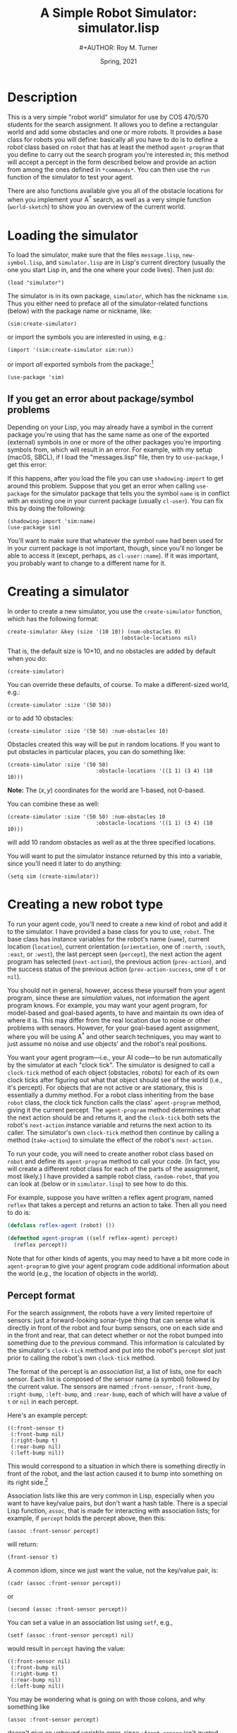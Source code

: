 # ################################################
#+STARTUP: hidestars
#+STARTUP: showall
#+OPTIONS: toc:t num:t H:3
#+LATEX_CLASS: tufte-handout
#+LATEX_CLASS_OPTIONS: [11pt]
#+LATEX_HEADER: \usepackage{tufte-textbook}
# Define subtitle after, since the new \subtitle macro is in the textbook.sty file:
#+LATEX_HEADER: \subtitle{(new-symbol.lisp)}
# +LATEX_HEADER: \makeindex
# +LATEX_HEADER: \asPublished
# +LATEXT_HEADER: \hideSources
#+LATEX_HEADER: \usepackage{enumitem}
#+LATEX_HEADER: \setenumerate{itemsep=-3pt,topsep=0pt}
#+MACRO: marginnote @@latex:\marginnote[$2]{$1}@@@@html:<span class="marginnote">$1</span>@@
#+LATEX_HEADER: \setitemize{itemsep=-3pt,topsep=0pt}
#+MACRO: source @@latex:\source{$1}@@
#+MACRO: latex @@latex:\LaTeX{}@@@@html:<span class="latex">L<sup>A</sup>T<sub>E</sub>&Chi;</span>@@
#+HTML_HEAD: <link rel="stylesheet" href="my-tufte.css"/>
#+TITLE: A Simple Robot Simulator: simulator.lisp
#+AUTHOR:#+AUTHOR: Roy M. Turner
#+DATE: Spring, 2021
#+LATEX_CLASS_OPTIONS: [11pt]
# Fix the margins -- following from Clark Donley (clarkdonley.com)
#+LATEX_HEADER: \usepackage[margin=1in]{geometry}
#+LATEX_HEADER: \usepackage[draft]{changes}
# This line makes lists work better:
# It eliminates whitespace before/within a list and pushes it tt the left margin
# +LATEX_HEADER: \usepackage{enumitem}
# #################################################

@@latex:\titlepage
\maketitle@@

* Description

This is a very simple "robot world"  simulator for use by COS 470/570  students for the search assignment. It allows you to define a rectangular world and add some obstacles and one or more robots.  It provides a base class for robots you will define: basically all you have to do is to define a robot class based on =robot= that has at least the method =agent-program= that you define to carry out the search program you're interested in; this method will accept a percept in the form described below and provide an action from among the ones defined in =*commands*=.  You can then use the =run= function of the simulator to test your agent.  

There are also functions available give you all of the obstacle locations for when you implement your A^* search, as well as a very simple function (=world-sketch=) to show you an overview of the current world.

* Loading the simulator

To load the simulator, make sure that the files =message.lisp=, =new-symbol.lisp=, and =simulator.lisp= are in Lisp's current directory (usually the one you start Lisp in, and the one where your code lives).  Then just do:
: (load "simulator")

The simulator is in its own package, =simulator=, which has the nickname =sim=.  Thus you either need to preface all of the simulator-related functions (below) with the package name or nickname, like:
: (sim:create-simulator)
@@latex:\noindent@@ or import the symbols you are interested in using, e.g.:
: (import '(sim:create-simulator sim:run))
@@latex:\noindent@@ or import /all/ exported symbols from the package:[fn:1]
: (use-package 'sim)

** If you get an error about package/symbol problems

Depending on your Lisp, you may already have a symbol in the current package you're using that has the same name as one of the exported (external) symbols in one or more of the other packages you're
importing symbols from, which will result in an error.  For example, with my setup (macOS, SBCL), if I load the "messages.lisp" file, then try to =use-package=, I get this error:

#+begin_center
#+ATTR_LATEX: :width 0.7\textwidth
#+ATTR_HTML: :width 600
[[./Figs/package-error.png]]
#+end_center

If this happens, after you load the file you can use =shadowing-import= to get around this problem.  Suppose that you get an error when calling =use-package= for the simulator package that tells you the symbol =name= is in conflict with an existing one in your current package (usually =cl-user=).  You can fix this by doing the following:
: (shadowing-import 'sim:name)
: (use-package sim)

You'll want to make sure that whatever the symbol =name= had been used for in your current package is not important, though, since you'll no longer be able to access it (except, perhaps, as =cl-user::name=).  If it was important, you probably want to change to a different name for it.

* Creating a simulator

In order to create a new simulator, you use the =create-simulator= function, which has the following format:
: create-simulator &key (size '(10 10)) (num-obstacles 0) 
:                                     (obstacle-locations nil)
@@latex:\noindent@@ That is, the default size is 10\times10, and no obstacles are added by default when you do:
: (create-simulator)
@@latex:\noindent@@ You can override these defaults, of course.  To make a different-sized world, e.g.:
: (create-simulator :size '(50 50))
@@latex:\noindent@@ or to add 10 obstacles:
: (create-simulator :size '(50 50) :num-obstacles 10)

Obstacles created this way will be put in random locations.  If you want to put obstacles in particular places, you can do something like:
: (create-simulator :size '(50 50) 
:                             :obstacle-locations '((1 1) (3 4) (10 10)))
@@latex:\noindent@@ *Note:* The $(x,y)$ coordinates for the world are 1-based, not 0-based.

You can combine these as well:
: (create-simulator :size '(50 50) :num-obstacles 10 
:                             :obstacle-locations '((1 1) (3 4) (10 10)))
@@latex:\noindent@@ will add 10 random obstacles as well as at the three specified locations.

You will want to put the simulator instance returned by this into a variable, since you'll need it later to do anything:
: (setq sim (create-simulator))

* Creating a new robot type

To run your agent code, you'll need to create a new kind of robot and add it to the simulator.  I have provided a base class for you to use, =robot=.  The base class has instance variables for the robot's name (=name=), current location (=location=), current orientation (=orientation=, one of =:north=, =:south=, =:east=, or =:west=), the last percept seen (=percept=), the next action the agent program has selected (=next-action=), the previous action (=prev-action=), and the success status of the previous action (=prev-action-success=, one of =t= or =nil=).

You should not in general, however, access these yourself from your agent program, since these are /simulation/ values, not information the agent program knows.  For example, you may want your agent program, for model-based and goal-based agents,  to have and maintain  its own idea of where it is.  This may differ from the real location due to noise or other problems with sensors.  However, for your goal-based agent assignment, where you will be using A^* and other search techniques, you may want to just assume no noise and use objects' and the robot's real positions.

You want your agent program---i.e., your AI code---to be run automatically by the simulator at each "clock tick".  The simulator is designed to call a =clock-tick= method of each object (obstacles, robots) for each of its own clock ticks after figuring out what that object should see of the world (i.e., it's percept).  For objects that are not active or are stationary, this is essentially a dummy method.  For a robot class inheriting from the base =robot= class, the clock tick function calls the class' =agent-program= method, giving it the current percept. The =agent-program= method determines what the next action should be and returns it, and the =clock-tick= both sets the robot's =next-action= instance variable and returns the next action to its caller.  The simulator's own =clock-tick= method then continue by calling a method (=take-action=) to simulate the effect of the robot's =next-action=.

To run your code, you will need to create another robot class based on =robot= and define its =agent-program= method to call your code.  (In fact, you will create a different robot class for each of the parts of the assignment, most likely.)  I have provided a sample robot class, =random-robot=, that you can look at (below or in =simulator.lisp=) to see how to do this.

For example, suppose you have written a reflex agent program, named =reflex= that takes a percept and returns an action to take.  Then all you need to do is:
#+begin_src lisp
(defclass reflex-agent (robot) ())

(defmethod agent-program ((self reflex-agent) percept)
  (reflex percept))
#+end_src

Note that for other kinds of agents, you may need to have a bit more code in =agent-program= to give your agent program code additional information about the world (e.g., the location of objects in the world).

** Percept format

For the search assignment, the robots have a very  limited repertoire of sensors: just a forward-looking sonar-type thing that can  sense what is directly in front of the robot and four bump sensors, one on each side and in the front and rear, that can detect whether or not the robot bumped into something due to the /previous/ command.  This information is calculated by the simulator's =clock-tick= method and put into the robot's =percept= slot just prior to calling the robot's own =clock-tick= method.

<<association-lists>>

The format of the percept is an /association list/, a list of lists, one for each sensor.  Each list is composed of the sensor name (a symbol) followed by the current value.  The sensors are named =:front-sensor=, =:front-bump=, =:right-bump=, =:left-bump=, and =:rear-bump=, each of which will have a value of  =t= or =nil= in each percept.  

Here's an example percept:
: ((:front-sensor t)
:  (:front-bump nil)
:  (:right-bump t)
:  (:rear-bump nil)
:  (:left-bump nil))
@@latex:\noindent@@ This would correspond to a situation in which there is something directly in front of the robot, and the last action caused it to bump into something on its right side.[fn:2]

Association lists like this are very common in Lisp, especially when you want to have key/value pairs, but don't want a hash table.  There is a special Lisp function, =assoc=, that is made for interacting with association lists; for example, if =percept= holds the percept above, then this:
: (assoc :front-sensor percept)
@@latex:\noindent@@ will return:
: (front-sensor t)
@@latex:\noindent@@ A common idiom, since we just want the value, not the key/value pair, is:
: (cadr (assoc :front-sensor percept))
@@latex:\noindent@@ or
: (second (assoc :front-sensor percept))
@@latex:\noindent@@ You can set a value in an association list using =setf=, e.g.,
: (setf (assoc :front-sensor percept) nil)
@@latex:\noindent@@ would result in =percept= having  the value:
: ((:front-sensor nil)
:  (:front-bump nil)
:  (:right-bump t)
:  (:rear-bump nil)
:  (:left-bump nil))

You may be wondering what is going on with those colons, and why something like
: (assoc :front-sensor percept)
@@latex:\noindent@@ doesn't give an unbound variable error, since =:front-sensor= isn't quoted.  Recall that all symbols are contained in /packages/, such as =cl-user=, =sim=, etc.  There is a special package, =keyword=, that has no displayed name, and so if you see a symbol like =:front-sensor= with a colon but no name before it, it is a keyword.  Symbols in the =keyword= package have the very useful property that they all evaluate to themselves.  So you can get something like this:
: CL-USER> :this-is-a-keyword
: :THIS-IS-A-KEYWORD
: CL-USER>
@@latex:\noindent@@ whereas if you had done that with a symbol of any other package, you would have gotten an error.

** Adding new percept components
<<adding-percepts>>

You can add new percept components to robots you define based on =robot=.  The =robot= class has an instance variable, =percept-map=, that contains an association list with elements of the form:
: (sensor-name method)
@@latex:\noindent@@ where =sensor-name= is a keyword that names the sensor---and that will show up in the percept---and =method= is the method to use to compute its value.  The method, which is called by =calculate-percept= (see the [[code][code]] below), must take two arguments, a simulator instance and a robot (or your derived, =robot=-based class), and it needs to return the sensor's value.  You can either specify the sensors you want directly in your robot class' =percept-map= variable, or you can just add it to the global variable =*robot-percept-map*=, since =robot= itself sets its =percept-map= to that value.

If you do the latter, though, /don't/ list a value for =percept-map= in your class definition!  That will override =robot='s.  You're better off, actually,  not listing =percept-map= among the variables you define for your class unless you /do/ want to override the default value.

** Adding new actions

You may also want to add actions for the robot that are not provided by the standard =robot= class.  Actions are carried out according to the =command-map= instance variable of the robot; as you can see from the code, this is set for =robot= to be the value of the global variable =*robot-command-map*=.  A command map should be an association list (see [[association-lists][above]]) whose elements are of the form:
: (cmd method)
@@latex:\noindent@@ where =cmd= is the name of the action (or command) your agent program specifies when it returns and =method= is  a method to carry out the command.  This method needs to accept two arguments, an instance of =simulator= and an instance of =robot= (including your =robot=-derived class); it should return =t= if it succeeds and =nil= if not.  These methods are called by the =take-action= method (see the code below).

You can add your own action/method pairs to =*robot-command-map*= when you define your robot classes, if you like, since they will inherit from =robot=, which uses the value of the variable when instantiated as its own internal command map.   You can also define your own in your robot class.
 

* Adding your robot to the simulator

Suppose we have the =reflex-agent= as defined above.  To add an instance of it to the world at a random location, we can just do this (assuming =sim= contains a simulator instance):
: (add-robot sim :type 'reflex-agent)
@@latex:\noindent@@ 
This will create a new instance of =reflex-agent= for you.  You can instead specify an existing instance by:
: (add-robot sim :robot my-robot)

The =add-robot= method has additional parameters that allow for the robot to be placed at a particular location, where the robot specifies, or at a random location.  If you pass the method your own robot instance via the =:robot= argument, by default, it places it in a random location.  If you want it  put a particular location that is /not/ what specified by robot instance (in its =location= instance variable), then set the =:location= parameter; e.g.:@@latex:\sidenote{Note: Changed 2/13/21 to allow easier random placement of pre-instantiated robots.}@@
: (add-robot sim :robot my-robot :location '(3 4))
\noindent
will put it at =(3 4)= and the robot's instance variable will be set accordingly.  If you want the robot placed where its =location= instance variable says, then do not specify the =:location= parameter, but instead set the =:random-location= parameter to =nil=, e.g.:
: (setq my-robot (make-instance 'reflex-agent :location '(3 4)))
: (add-robot sim :robot my-robot :random-location nil)
The same thing happens with orientation (i.e., there are =:orientation= and =:random-orientation= parameters).


* Changing the world

There are various methods that you can use to change the world.  For example, you can add an object (=add-object=), find an object (=find-object=), delete an object (=remove-object=), clear the entire world while leaving the simulator state alone (=clear=), and reset the simulator completely (=reset-simulator=, although why not just create a new instance?).  See the definitions below.

* Simulating your work

The major function to use to run your simulation is just =run=.  Original, no?  This has two parameters, both keyword (and thus optional):
- =:for= -- how many clock-ticks to run for
- =:sketch-each= -- show the state of the world after each clock tick
So if you want to run it for 10 seconds (if that's what you want  clock-ticks to be):
: (run sim :for 10 :sketch-each t)

With my random robot example, doing this will give:
: SIM> (run s :for 10 :sketch-each t)
: ROBOT0: Moving to (8 2).
: ++++++++++++
: +.......@.@+
: +.........@+
: +..........+
: +......@...+
: +@.........+
: +....@.....+
: +..........+
: +@.@.@.....+
: +.......>..+
: +..@.......+
: ++++++++++++
: ROBOT0: Moving to (9 2).
: ++++++++++++
: +.......@.@+
: +.........@+
: +..........+
: +......@...+
: +@.........+
: +....@.....+
: +..........+
: +@.@.@.....+
: +........>.+
: +..@.......+
: ++++++++++++
: ROBOT0: Turning right, new orientation = :NORTH.
: ++++++++++++
: +.......@.@+
: +.........@+
: +..........+
: +......@...+
: +@.........+
: +....@.....+
: +..........+
: +@.@.@.....+
: +........^.+
: +..@.......+
: ++++++++++++
: ++++++++++++
: +.......@.@+
: +.........@+
: +..........+
: +......@...+
: +@.........+
: +....@.....+
: +..........+
: +@.@.@.....+
: +........^.+
: +..@.......+
: ++++++++++++
: ROBOT0: Moving to (9 3).
: ++++++++++++
: +.......@.@+
: +.........@+
: +..........+
: +......@...+
: +@.........+
: +....@.....+
: +..........+
: +@.@.@...^.+
: +..........+
: +..@.......+
: ++++++++++++
: ROBOT0: Moving to (8 3).
: ++++++++++++
: +.......@.@+
: +.........@+
: +..........+
: +......@...+
: +@.........+
: +....@.....+
: +..........+
: +@.@.@..^..+
: +..........+
: +..@.......+
: ++++++++++++
: ROBOT0: Moving to (9 3).
: ++++++++++++
: +.......@.@+
: +.........@+
: +..........+
: +......@...+
: +@.........+
: +....@.....+
: +..........+
: +@.@.@...^.+
: +..........+
: +..@.......+
: ++++++++++++
: ROBOT0: Moving to (9 2).
: ++++++++++++
: +.......@.@+
: +.........@+
: +..........+
: +......@...+
: +@.........+
: +....@.....+
: +..........+
: +@.@.@.....+
: +........^.+
: +..@.......+
: ++++++++++++
: ROBOT0: Moving to (8 2).
: ++++++++++++
: +.......@.@+
: +.........@+
: +..........+
: +......@...+
: +@.........+
: +....@.....+
: +..........+
: +@.@.@.....+
: +.......^..+
: +..@.......+
: ++++++++++++
: ++++++++++++
: +.......@.@+
: +.........@+
: +..........+
: +......@...+
: +@.........+
: +....@.....+
: +..........+
: +@.@.@.....+
: +.......^..+
: +..@.......+
: ++++++++++++
: NIL
: SIM> 

I have provided a (very) simple way to show the world, examples of which were just shown.  This is the =simulator= method =world-sketch=.  It has keyword arguments that allow you to change what empty characters look like (=:empty-char=), what the side walls look like (=:side-wall-char=), and what the top and bottom look like (=:topo-bottom-char=). 

The character output for each object is obtained by this method by calling each object's =icon= method, which should return a single character.  The =robot= version of this outputs a pointer-like symbol to indicate its orientation.


* Miscellaneous methods

Here are some additional =simulator= methods are provided that you may find useful.  I've listed them like you would call them, assuming =sim= contains a simulator instance.

- =(random-location sim)= \to a random location =(x y)= in the world
- =(random-empty-location sim)= \to a random location that happens to be empty
- =(next-location sim loc dir)= \to the adjacent location to =loc= in the direction =dir=
- =(opposite-location sim dir)= \to  the opposite direction from =dir=
- =(clockwise-direction sim dir)= \to the direction clockwise from  direction =dir= 
- =(counterclockwise-direction sim dir)= \to the direction counterclockwise from  direction =dir= 

And here are some =world= methods you may find useful; the following assumes =w= contains an instance of =world=:
- (objects w) \to list of object instances in the world
- (object-locations w) \to list of all locations occupied by an object
- (empty? w loc) \to =t= if the location is empty, =nil= otherwise
- (in-bounds? w loc) \to =t= if location is inside the world, =nil= otherwise
- (add-object w object) \to adds the object (or robot or ...) instance to the world
- (clear w) \to removes all objects from world
- (size w) \to size of the world (as two-element list)
- (delete-object w object), (remove-object w object) \to (synonyms) remove the object from the world
- (find-object w x) \to returns the object if found, =nil= otherwise; =x= can be an object (and so will return non-nil if the object is in the world), a location (returns the object at that location), or the name of an object (a symbol)
- (world-array w) \to returns an array representing the world, with icons for objects (using the objects'  =icon= methods) and =nil= everywhere else; used by =world-sketch=

((export '(objects empty? in-bounds? add-object clear object-locations size delete-object find-objectremove-object world-array))


* Code
<<code>>

In the code below, 
I have split up the action of exporting symbols so that you can better see which ones are available to you to import; look for lines that look like:
: (export ...)

** Package setup

Here is the package setup; see above for how to load the package and use it's exported symbols.  As mentioned, this package uses a couple of others, and the =shadowing-import= function's use is also explained above.

#+begin_src lisp +n -i :tangle yes :comments link
(unless (find-package "SIM")
  (defpackage "SIMULATOR"
    (:use "COMMON-LISP")
    (:nicknames "SIM"))
    )

(in-package sim)

#+end_src

This next line /should/ muffle all the compiler warnings that are generated by referencing a function prior to it being defined.  Most Lisps are cool with this, but SBCL, since it compiles everything, gives copious  warnings when it's done.

#+begin_src lisp +n -i :tangle yes :comments link
#+:sbcl (declaim (sb-ext:muffle-conditions style-warning))
#+end_src

Now continue with loading the supporting packages.  Note that the =shadowing-import= is needed prior to using the package =msg=, since the symbol =msg= is already in the =cl-user= package, apparently.

#+begin_src lisp :tangle yes :comments link
(load "new-symbol")
(use-package 'sym)
(load "messages")
(shadowing-import 'msg:msg)
(use-package 'message)
#+end_src

** Global variables

The first of these just lists the directions the simulator/world deals with.  The second is a map (well, an association list) that maps from robot actions (e.g., =:right=) to methods that carry out those actions (e.g., =do-move-right=).  The third is a similar map for percepts.  See [[adding-percepts][above]] for more information about both of them.

#+begin_src  lisp +n -i :tangle yes :comments link
(defvar *directions* '(:north :south :east :west))

(defvar *robot-command-map*
    '((:nop do-nop)
      (:forward do-move-forward)
      (:backward do-move-backward)
      (:left do-move-left)
      (:right do-move-right)
      (:turn-right do-turn-clockwise)
      (:turn-left do-turn-counterclockwise)))

(defvar *robot-percept-map*
    '((:front-sensor forward-sensor)
      ;; included in case someone reads the prior version of the
      ;; documentation, where  had this instead of :front-sensor:
      (:forward-sensor forward-sensor)
      (:front-bump front-bump-sensor)
      (:rear-bump rear-bump-sensor)
      (:right-bump right-bump-sensor)      
      (:left-bump left-bump-sensor)))

(export '(*robot-command-map* *robot-percept-map* *directions*))
#+end_src

** Classes

Since some classes are referenced by methods of other classes, the classes should be created first.

#+begin_src lisp +n -i :tangle yes :comments link
(defclass simulator ()
  (
   (world :initarg :world :initform nil)
   (time :initarg :time :initform 0)
   )
  )

(export 'simulator)

(defclass world ()
  (
   (size :initarg :size :initform '(10 10))
   (objects :initarg :objects :initform nil)
   )
  )

(export 'world)

(defclass object ()
  (
   (name :initarg :name :initform (new-symbol 'o))
   (location :initarg :location :initform '(1 1))
   (orientation :initarg :orientation :initform :north)
    )
  )

(export 'object)

(defclass robot (object)
  (
   (name :initarg :name :initform (new-symbol 'robot))
   (percept :initarg :percept :initform nil)
   (next-action :initarg :next-action :initform :nop)
   (prev-action :initarg :prev-action :initform nil)
   (prev-action-success :initarg :prev-action-success :initform nil)
   (command-map :initarg :command-map
		:initform *robot-command-map*)
   (percept-map :initarg :percept-map
		:initform *robot-percept-map*)
   )
  )

(export 'robot)
#+end_src

** Simulator methods

#+begin_src  lisp +n -i :tangle yes :comments link
(defmethod clear ((self simulator))
  (with-slots (world) self
    (clear world)))

(export 'clear)

(defmethod reset-simulator ((self simulator) &key clear?)
  (with-slots (time world) self
    (setq time 0)
    (when clear?
      (clear world))))

(export 'reset-simulator)

(defmethod add-obstacles ((self simulator) locations)
  (dolist (loc locations)
    (add-obstacle self loc)))

(export 'add-obstacles)
#+end_src

This next pair of methods demonstrate CLOS' function polymorphism.  CLOS is a /generic function/-based object-oriented system, unlike, say, in Python or Java, where methods are tightly associated with the classes themselves as part of their definitions.  In CLOS, all methods are instances of some "generic function" that when called, checks to see which method is appropriate for its arguments.  The first method below, for example, would be used if:
: (add-obstacle sim foo)
@@latex:\noindent@@ is called and =sim= is a simulator instance and =foo= is an instance of =object=.  The second would be called otherwise.

These restrictions aren't limited to user-defined objects, either; for example, you can  specify that an argument must be a symbol, number, cons cell, etc.:
: SIM> (defmethod foo ((a number)) nil)
: #<STANDARD-METHOD SIMULATOR::FOO (NUMBER) {10047F9B93}>
: SIM> (defmethod foo ((a number)) nil)
: #<STANDARD-METHOD SIMULATOR::FOO (NUMBER) {10048391F3}>
: SIM> (defmethod foo (a) t)
: #<STANDARD-METHOD SIMULATOR::FOO (T) {100486CC93}>
: SIM> (foo 3)
: NIL
: SIM> (foo 'a)
: T

#+begin_src  lisp +n -i :tangle yes :comments link
(defmethod add-obstacle ((self simulator) (object object))
  (with-slots (world) self
    (add-object world object)))

(defmethod add-obstacle ((self simulator) location)
  (with-slots (world) self
    (add-object world (make-instance 'object :name (new-symbol 'obj) :location location))))

(export 'add-obstacle)

(defmethod add-object ((self simulator) object)
  (add-obstacle self object))

(export 'add-object)

(defmethod add-random-obstacles ((self simulator) &key number (max 20) (min 1))
  (unless number
    (setq number (random (+ (- max min) 1))))
  (dotimes (i number)
    (add-random-obstacle self)))

(export 'add-random-obstacles)

(defmethod add-random-obstacle ((self simulator))
  (with-slots (world) self
    (add-object world (make-instance 'object :location (random-empty-location self)))))

(export 'add-random-obstacle)

(defun random-orientation ()
  (nth (random 4) *directions*))

(defmethod add-robot ((self simulator) &key (robot nil) 
					    (name (new-symbol 'robot))
					    (random-location t)
					    (location nil)
					    (orientation nil)
					    (random-orientation t)
					    (type 'robot))
  (with-slots (world) self
    ;; if a location is specified, either explicitly or in a robot instance,
    ;; and random location hasn't been requested, then throw an error if the
    ;; location is already occupied or out of bounds:
    (setq location (or (and random-location (random-empty-location self))
		       location
		       (and robot (location robot))
		       (random-empty-location self)))
    (when (not (empty? world location))
      (error "Can't add a robot to ~s: square is not empty." location))
    (cond 
     ((null robot)			;then create one to add
      (setq robot (make-instance type
		    :location (or location (random-empty-location self))
		    :orientation (or orientation (random-orientation)))))
     (t
      (setf (slot-value robot 'location) location)
      (setf (slot-value robot 'orientation) 
	(or (and random-orientation (random-orientation))
	    orientation
	    (slot-value robot 'orientation)))))
    (add-object world robot)
    robot))

; (defmethod add-robot ((self simulator) &key (robot nil) 
; 					    (name (new-symbol 'robot))
; 					    (random-location t)
; 					    (location nil)
; 					    (orientation nil)
; 					    (random-orientation t)
; 					    (type 'robot))
;   (with-slots (world) self
;     (when (and location (not (empty? world location)))
;       (error "Can't add a robot to ~s: square is not empty." location))
;     (cond
;      ((null robot)
;       (setq robot (make-instance type
; 		    :location (or location 
; 				  (random-empty-location self))
; 		    :orientation (or orientation 
; 				     (nth (random 4) *directions*)))))
;      (t
;       (if (and (null location) random-location)
; 	(setf (slot-value robot 'location) 
; 	  (random-empty-location self)))
;       (if (and (null orientation) random-orientation)
; 	(setf (slot-value robot 'orientation)
; 	  (nth (random 4) *directions*)))))
;     (add-object world robot)
;     robot))


(export 'add-robot)

(defmethod delete-object ((self simulator) object)
  (with-slots (world) self
    (delete-object world object)))

(export 'delete-object)

(defmethod random-location ((self simulator))
  (with-slots (world) self
    (list (+ (random (car (size world))) 1)
	  (+ (random (cadr (size world))) 1))))

(export 'random-location)

(defmethod random-empty-location ((self simulator))
  (with-slots (world) self
    (loop with loc
	do (setq loc (list (+ (random (car (size world))) 1)
			   (+ (random (cadr (size world))) 1)))
	until (empty? world loc)
	finally (return loc))))

(export 'random-empty-location)

(defmethod next-location ((self simulator) location direction)
  (case direction
    (:north (list (car location) (1+ (cadr location))))
    (:east (list (1+ (car location)) (cadr location)))
    (:south (list (car location) (1- (cadr location))))
    (:west (list (1- (car location)) (cadr location)))))

(export 'next-location)

(defmethod opposite-direction ((self simulator) direction)
  (case direction
    (:north :south)
    (:south :north)
    (:east :west)
    (:west :east)))

(export 'opposite-direction)

(defmethod clockwise-direction ((self simulator) direction)
  (case direction
    (:north :east)
    (:south :west)
    (:east :south)
    (:west :north)))

(export 'clockwise-direction)

(defmethod counterclockwise-direction ((self simulator) direction)
  (opposite-direction self (clockwise-direction self direction)))

(export 'counterclockwise-direction)

(defmethod run ((self simulator) &key (for 1) (sketch-each nil))
  (dotimes (i for)
    (clock-tick self)
    (when sketch-each 
      (world-sketch self))))

(export 'run)

(defmethod clock-tick ((self simulator))
  (with-slots (world time) self
    (dmsg ".")
    (dolist (object (objects world))
      (calculate-percept self object)
      (clock-tick object)
      (take-action self object))
    (incf time)))

(defmethod find-object ((self simulator) description)
  (with-slots (world) self
    (find-object world description)))

(export 'find-object)

(defmethod remove-object ((self simulator) description)
  (with-slots (world) self
    (remove-object world description)))

(export 'remove-object)

(defmethod world-sketch ((self simulator) &key (empty-char #\.) (side-wall-char #\+)
					       (top-bottom-char #\+))

  (with-slots (world) self
    (with-slots (size) world
      (let ((w (world-array world)))
	(write side-wall-char :escape nil)
	(write (make-string (cadr size) :initial-element top-bottom-char) :escape nil)
	(write side-wall-char :escape nil)
	(fresh-line)
	(loop for j from (1- (car size)) downto 0
	    do
	      (write side-wall-char :escape nil)
	      (dotimes (i (cadr size))
		(if (null (aref w i j))
		  (write empty-char :escape nil)
		  (write (aref w i j) :escape nil)))
	      (write side-wall-char :escape nil)
	      (fresh-line))
	(write side-wall-char :escape nil)
	(write (make-string (cadr size) :initial-element top-bottom-char) :escape nil)
	(write side-wall-char :escape nil)
	(fresh-line)))))

(export 'world-sketch)

(defun create-simulator (&key (size '(10 10))
			      (num-obstacles 0)
			      (obstacle-locations nil)
			      )
  (let* ((sim (make-instance 'simulator
		:world (make-instance 'world :size size))))
    (when obstacle-locations
      (add-obstacles sim obstacle-locations))
    (unless (zerop num-obstacles)
      (add-random-obstacles sim :number num-obstacles))
    sim))

(export 'create-simulator)
#+end_src


*** Sensor methods

Percepts are created by the method(s) =calculate-percept=.  Even though I have put these methods here, as you can see, they are just as much "methods of" objects as the simulator.   See the discussion of percepts above for more information.

#+begin_src  lisp +n -i :tangle yes :comments link
(defmethod calculate-percept ((self simulator) (object object))
  )

(defmethod calculate-percept ((self simulator) (object robot))
  (with-slots (time) self
    (with-slots (name percept-map percept) object
      (dfmsg "[~s  Calculating percept for ~s]" time name)
      (setq percept 
	(loop for percept in percept-map
	    collect (list (car percept)
			  (funcall (cadr percept) self object)))))))

(defmethod forward-sensor ((self simulator) object)
  (with-slots (location orientation) object
    (with-slots (world) self
      (not (empty? world (next-location self location orientation))))))

(defmethod front-bump-sensor ((self simulator) (object robot))
  (bump-sensor self object :forward))

(defmethod rear-bump-sensor ((self simulator) (object robot))
  (bump-sensor self object :backward))

(defmethod left-bump-sensor ((self simulator) (object robot))
  (bump-sensor self object :left))

(defmethod right-bump-sensor ((self simulator) (object robot))
  (bump-sensor self object :right))

(defmethod bump-sensor ((self simulator) object which)
  (with-slots (location orientation prev-action prev-action-success) object
    (with-slots (world) self
      (and
       (eql prev-action which)
       (eql nil prev-action-success)
       (not
	(empty? world
		(next-location self
			       location 
			       (case which
				 (:forward orientation)
				 (:backward
				  (opposite-direction self orientation))
				 (:left
				  (counterclockwise-direction self orientation))
				 (:right
				  (clockwise-direction self orientation))))))))))

(export '(forward-sensor front-bump rear-bump left-bump right-bump bump-sensor))
#+end_src
*** Effector (actuator) methods

The method =take-action=, which is specialized for each kind of object, does whatever the =next-action= of the robot is.  See above for how to add new actions.

Here are the supplied =take-action= methods:

#+begin_src  lisp +n -i :tangle yes :comments link
(defmethod take-action ((self simulator) (object object))
  (vdfmsg "[~s: ignoring take-action method]" (slot-value object 'name))
  )

(defmethod take-action ((self simulator) (object robot))
  (with-slots (time) self
    (with-slots (prev-action prev-action-success next-action
		 name command-map) object
      (let ((command (cadr (assoc next-action command-map))))
	(cond
	 ((null command)
	  (warn "~s  Command ~s isn't implemented for ~s; ignoring." 
		time next-action name)
	  (setq prev-action-success nil))
	 (t
	  (fmsg "~s  ~s: Performing action ~s." time name next-action)
	  (dfmsg "[~s: calling method ~s]" name command)
	  (setq prev-action-success (funcall command self object))
	  ))
	(setq prev-action next-action)
	(setq next-action nil)
	prev-action-success))))

(defmethod do-nop ((self simulator) (object object))
  (declare (ignore self object))
  t)

(defmethod do-move-forward ((self simulator) (object object))
  (with-slots (name location orientation) object
    (move-object self object (next-location self location orientation))))

(defmethod do-move-backward ((self simulator) (object object))
  (with-slots (name location orientation) object
    (move-object self object
		 (next-location self
				location (opposite-direction self orientation)))))

(defmethod do-move-left ((self simulator) (object object))
  (with-slots (name location orientation) object
    (move-object self object
		 (next-location self
				location (counterclockwise-direction
					  self orientation)))))

(defmethod do-move-right ((self simulator) (object object))
  (with-slots (name location orientation) object
    (move-object self object
		 (next-location self location (clockwise-direction
					       self orientation)))))

(defmethod do-turn-clockwise ((self simulator) (object object))
  (turn-object self object :clockwise))

(defmethod do-turn-counterclockwise ((self simulator) (object object))
  (turn-object self object :counterclockwise))


(defmethod turn-object ((self simulator) (object object) direction)
  (declare (ignore direction))
  t)

(defmethod turn-object ((self simulator) (object robot) direction)
  (with-slots (orientation name) object
    (setq orientation (if (eql direction :clockwise)
			(clockwise-direction self orientation)
			(counterclockwise-direction self orientation)))
    (fmsg "~s: Turning right, new orientation = ~s." 
	  name orientation)
    t))

(defmethod move-object ((self simulator) object new-loc)
  (with-slots (name location) object
    (with-slots (world) self
      (cond
       ((empty? world new-loc)
	(setq location new-loc)
	(fmsg "~s: Moving to ~s." name location)
	t)
       (t
	(fmsg "~s: Tried and failed to move to ~s." name location)
	nil)))))

(export '(do-nop do-move-forward do-move-backward do-move-left
	  do-move-right do-turn-clockwise do-turn-counterclockwise 
	  turn-object move-object ))
#+end_src

** World methods

#+begin_src  lisp +n -i :tangle yes :comments link
(defmethod objects ((self world))
  (with-slots (objects) self
    objects))

(defmethod empty? ((self world) location)
  (with-slots (objects size) self
      (and (> (car location) 0)
	   (<= (car location) (car size))
	   (> (cadr location) 0)
	   (<= (cadr location) (cadr size))
	   (loop for obj in objects
	       when (equal (slot-value obj 'location) location)
	       return nil
	       finally (return t)))))

(defmethod in-bounds? ((self world) loc)
  (with-slots (size) self
    (and (>= (car loc) 1) (<= (car loc) (car size))
	 (>= (cadr loc) 1) (<= (cadr loc) (cadr size)))))

(defmethod add-object ((self world) object)
  (with-slots (size objects) self
    (with-slots (location name) object
      (cond
       ((not (in-bounds? self location))
	(cerror "Continue" "Can't add object ~s at ~s -- out of bounds." 
	       name location)
	nil)
       ((not (empty? self location))
	(cerror "Continue" "Can't add object ~s at ~s -- location isn't empty" 
	        name location)
	nil)
       (t (push object objects))))))

(defmethod clear ((self world))
  (with-slots (objects) self
    (setq objects nil)))

(defmethod object-locations ((self world))
  (with-slots (objects) self
    (mapcar #'(lambda (o) (copy-list (slot-value o 'location)))
	    objects)))

(defmethod size ((self world))
  (with-slots (size) self
    size))

(defmethod delete-object ((self world) object)
  (remove-object self object))



(defmethod remove-object ((self world) description)
  (with-slots (objects) self
    (let ((obj (find-object self description)))
      (when obj
	(with-slots (name) obj
	  (dfmsg "[Removing object ~s from world]" name)
	  (setq objects (remove obj objects)))))))


(defmethod find-object ((self world) (location cons))
  (with-slots (objects) self
    (car (member location objects :test #'(lambda (a b) 
					    (equal a (location b)))))))


(defmethod find-object ((self world) (location symbol))
  (with-slots (objects) self
    (car (member location objects :test #'(lambda (a b) 
					    (eql a (name b)))))))

(defmethod find-object ((self world) (object object))
  (with-slots (objects) self
    (car (member object objects))))




(defmethod world-array ((self world))
  (with-slots (size objects) self
    (let ((a (make-array size :initial-element nil)))
      (dolist (obj objects)
	(setf (aref a (1- (car (slot-value obj 'location)))
		    (1- (cadr (slot-value obj 'location))))
	  (icon obj)))
      a)))
(export '(objects empty? in-bounds? add-object clear object-locations size delete-object find-objectremove-object world-array))
#+end_src

** Object methods

#+begin_src  lisp +n -i :tangle yes :comments link
(defmethod clock-tick ((self object))
  :nop)

(defmethod name ((self object))
  (with-slots (name) self
    name))

(export 'name)

(defmethod location ((self object))
  (with-slots (location) self
    location))

(export 'location)

(defmethod orientation ((self object))
  (with-slots (orientation) self
    orientation))

(export 'orientation)

(defmethod icon ((self object))
  #\@)

(export 'icon)
#+end_src

** Robot methods

#+begin_src  lisp +n -i :tangle yes :comments link
(defmethod clock-tick ((self robot))
  (with-slots (percept next-action name agent-program) self
    (setq next-action (agent-program self percept))
    (dfmsg "[~s: ~s -> ~s]" name percept next-action)
    next-action
    ))

(defmethod agent-program ((self robot) percept)
  (with-slots (name percept next-action) self
    (dfmsg "[~s: current percept = ~s, next action = ~s]"
	   name percept next-action)
    (setq next-action :nop)
    ))

(export 'agent-program)


(defmethod icon ((self robot))
  (with-slots (orientation) self
    (case orientation
      (:north #\^)
      (:south #\v)
      (:east #\>)
      (:west #\<)
      (otherwise #\R))))
#+end_src

** Example: =random-robot=
#+begin_src  lisp +n -i :tangle yes :comments link
(defclass random-robot (robot) ())

(export 'random-robot)

(defmethod agent-program ((self random-robot) percept)
  (with-slots (name) self 
    (let ((next-action (car (nth (random (length *robot-command-map*)) 
				 *robot-command-map*))))
      (dfmsg "[~s: percept = ~s]" name percept) 
      (dfmsg "[~s: choosing ~s as next action]" name next-action)
      next-action)))
#+end_src


Now restore warning settings:
#+begin_src lisp +n -i :tangle yes :comments link
#+:sbcl (declaim (sb-ext:unmuffle-conditions style-warning))
#+end_src


* Vars                                                               :ignore:

* Footnotes

[fn:2]I know, this is a very verbose and redundant way to provide percepts (for example, no two bump sensors can be =t= at the same time, etc.), but it easy for you to use.   
[fn:1]Note that although loading =simulator.lisp= will load the message handler and symbol-creation packages, importing from the =simulator= package /doesn't/ import from those packages.  For that, you will have to do something like =(use-package 'message)= and =(use-package 'newsymbol)=.


# Local Variables:
# mode: org
# eval: (org-indent-mode)
# eval: (auto-fill-mode)
# eval: (flyspell-mode 1)
# eval: (setq org-export-filter-italic-functions '(beamer-italics))
# eval: (visual-line-mode)
# eval: (org-bullets-mode)
# fill-column: 20000
# End:
#
